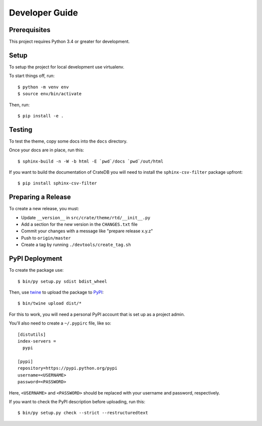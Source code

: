 ===============
Developer Guide
===============

Prerequisites
=============

This project requires Python 3.4 or greater for development.

Setup
=====

To setup the project for local development use virtualenv.

To start things off, run::

    $ python -m venv env
    $ source env/bin/activate

Then, run::

    $ pip install -e .

Testing
=======

To test the theme, copy some docs into the ``docs`` directory.

Once your docs are in place, run this::

    $ sphinx-build -n -W -b html -E `pwd`/docs `pwd`/out/html

If you want to build the documentation of CrateDB you will need to install
the ``sphinx-csv-filter`` package upfront::

    $ pip install sphinx-csv-filter

Preparing a Release
===================

To create a new release, you must:

- Update ``__version__`` in ``src/crate/theme/rtd/__init__.py``

- Add a section for the new version in the ``CHANGES.txt`` file

- Commit your changes with a message like "prepare release x.y.z"

- Push to ``origin/master``

- Create a tag by running ``./devtools/create_tag.sh``

PyPI Deployment
===============

To create the package use::

    $ bin/py setup.py sdist bdist_wheel

Then, use twine_ to upload the package to PyPI_::

    $ bin/twine upload dist/*

For this to work, you will need a personal PyPI account that is set up as a project admin.

You'll also need to create a ``~/.pypirc`` file, like so::

    [distutils]
    index-servers =
      pypi

    [pypi]
    repository=https://pypi.python.org/pypi
    username=<USERNAME>
    password=<PASSWORD>

Here, ``<USERNAME>`` and ``<PASSWORD>`` should be replaced with your username and password, respectively.

If you want to check the PyPI description before uploading, run this::

    $ bin/py setup.py check --strict --restructuredtext

.. _buildout: https://pypi.python.org/pypi/zc.buildout
.. _Grunt: https://gruntjs.com/
.. _PyPI: https://pypi.python.org/pypi
.. _twine: https://pypi.python.org/pypi/twine
